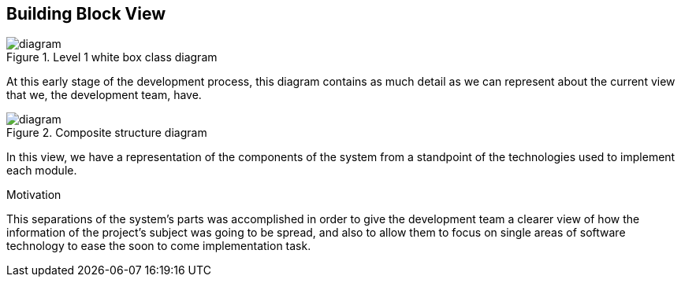 [[section-building-block-view]]


== Building Block View


.Level 1 white box class diagram
image::white box level 1 diagram.png[diagram]

At this early stage of the development process, this diagram contains as much detail as we can represent about the current view that we, the development team, have.

.Composite structure diagram
image::composite structure diagram.jpg[diagram]
In this view, we have a representation of the components of the system from a standpoint of the technologies used to implement each module.


.Motivation
This separations of the system's parts was accomplished in order to give the development team a clearer view of how the information of the project's subject was going to be spread, and also to allow them to focus on single areas of software technology to ease the soon to come implementation task.

